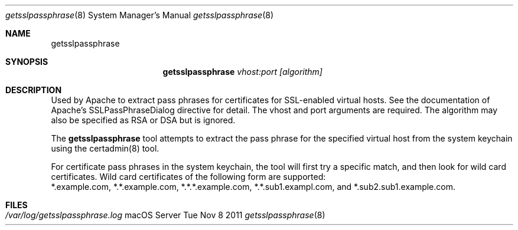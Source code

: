 .\"Modified from man(1) of FreeBSD, the NetBSD mdoc.template, and mdoc.samples.
.\"See Also:
.\"man mdoc.samples for a complete listing of options
.\"man mdoc for the short list of editing options
.\"/usr/share/misc/mdoc.template
.Dd Tue Nov 8 2011               \" DATE 
.Dt getsslpassphrase 8      \" Program name and manual section number 
.Os "macOS Server"
.Sh NAME                 \" Section Header - required - don't modify 
.Nm getsslpassphrase
.\" The following lines are read in generating the apropos(man -k) database. Use only key
.\" words here as the database is built based on the words here and in the .ND line. 
.\" Use .Nm macro to designate other names for the documented program.
.Sh SYNOPSIS             \" Section Header - required - don't modify
.Nm
.Ar vhost:port [algorithm]  
.Sh DESCRIPTION          \" Section Header - required - don't modify
Used by Apache to extract pass phrases for certificates for SSL-enabled virtual hosts.
See the documentation of Apache's SSLPassPhraseDialog directive for detail.
The vhost and port arguments are required. The algorithm may also be specified as RSA or DSA but is ignored.
.sp
The
.Nm
tool attempts to extract the pass phrase for the specified virtual host from the system keychain
using the certadmin(8) tool. 
.sp
For certificate pass phrases in the system keychain, the tool will first try a specific match, and then
look for wild card certificates. Wild card certificates of the following form are supported:
 *.example.com, *.*.example.com, *.*.*.example.com, *.*.sub1.exampl.com, and *.sub2.sub1.example.com.
.Sh FILES                \" File used or created by the topic of the man page
.Bl -tag -width "" -compact
.It Pa /var/log/getsslpassphrase.log
.El
.\" List links in ascending order by section, alphabetically within a section.
.\" Please do not reference files that do not exist without filing a bug report
.\" .Sh BUGS              \" Document known, unremedied bugs 
.\" .Sh HISTORY           \" Document history if command behaves in a unique manner 
